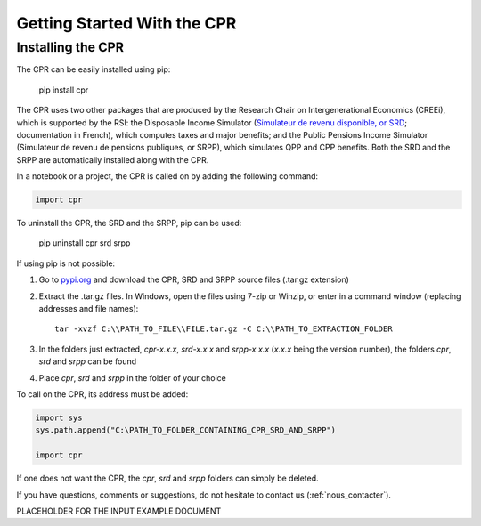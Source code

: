 ****************************
Getting Started With the CPR
****************************

Installing the CPR
==================

The CPR can be easily installed using pip:

  pip install cpr

The CPR uses two other packages that are produced by the Research Chair on Intergenerational Economics (CREEi), which is supported by the RSI: the Disposable Income Simulator (`Simulateur de revenu disponible, or SRD <https://creei-models.github.io/srd/>`_; documentation in French), which computes taxes and major benefits; and the Public Pensions Income Simulator (Simulateur de revenu de pensions publiques, or SRPP), which simulates QPP and CPP benefits. Both the SRD and the SRPP are automatically installed along with the CPR.

In a notebook or a project, the CPR is called on by adding the following command:

.. code:: ipython3

    import cpr

To uninstall the CPR, the SRD and the SRPP, pip can be used:

  pip uninstall cpr srd srpp

If using pip is not possible:

1. Go to `pypi.org <https://www.pypi.org>`_ and download the CPR, SRD and SRPP source files (.tar.gz extension)

2. Extract the .tar.gz files. In Windows, open the files using 7-zip or Winzip, or enter in a command window (replacing addresses and file names)::

    tar -xvzf C:\\PATH_TO_FILE\\FILE.tar.gz -C C:\\PATH_TO_EXTRACTION_FOLDER

3. In the folders just extracted, *cpr-x.x.x*, *srd-x.x.x* and *srpp-x.x.x* (*x.x.x* being the version number), the folders *cpr*, *srd* and *srpp* can be found

4. Place *cpr*, *srd* and *srpp* in the folder of your choice

To call on the CPR, its address must be added:

.. code:: ipython3

    import sys
    sys.path.append("C:\PATH_TO_FOLDER_CONTAINING_CPR_SRD_AND_SRPP")

    import cpr

If one does not want the CPR, the *cpr*, *srd* and *srpp* folders can simply be deleted.

If you have questions, comments or suggestions, do not hesitate to contact us (:ref:`nous_contacter`).


PLACEHOLDER FOR THE INPUT EXAMPLE DOCUMENT
